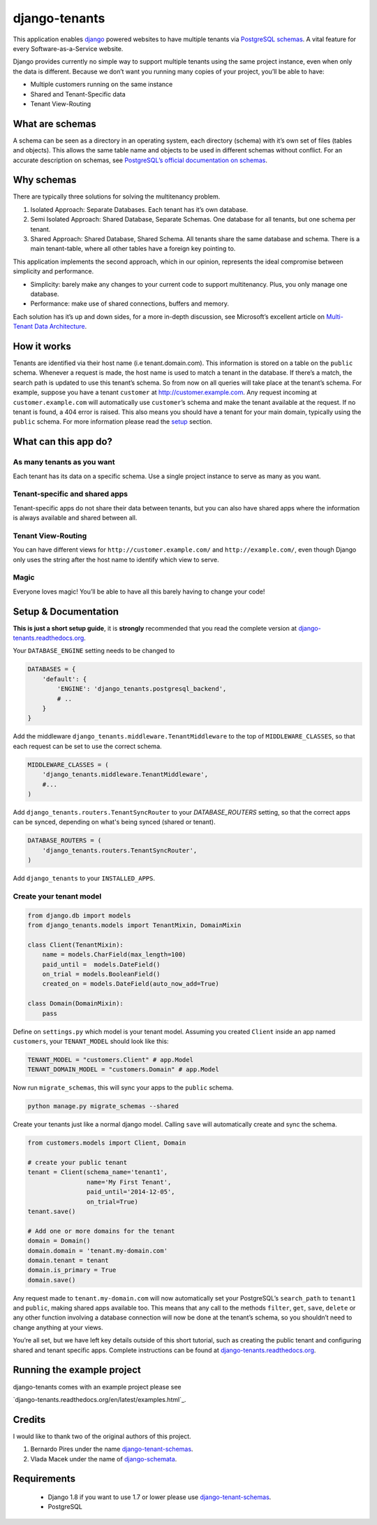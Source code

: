 django-tenants
==============

.. image:: https://badge.fury.io/py/django-tenants.svg
    :target: http://badge.fury.io/py/django-tenants
.. image:: https://travis-ci.org/tomturner/django-tenants.svg?branch=master
    :target: https://travis-ci.org/tomturner/django-tenants

This application enables `django`_ powered websites to have multiple
tenants via `PostgreSQL schemas`_. A vital feature for every
Software-as-a-Service website.

Django provides currently no simple way to support multiple tenants
using the same project instance, even when only the data is different.
Because we don’t want you running many copies of your project, you’ll be
able to have:

-  Multiple customers running on the same instance
-  Shared and Tenant-Specific data
-  Tenant View-Routing



What are schemas
----------------

A schema can be seen as a directory in an operating system, each
directory (schema) with it’s own set of files (tables and objects). This
allows the same table name and objects to be used in different schemas
without conflict. For an accurate description on schemas, see
`PostgreSQL’s official documentation on schemas`_.

Why schemas
-----------

There are typically three solutions for solving the multitenancy
problem.

1. Isolated Approach: Separate Databases. Each tenant has it’s own
   database.

2. Semi Isolated Approach: Shared Database, Separate Schemas. One
   database for all tenants, but one schema per tenant.

3. Shared Approach: Shared Database, Shared Schema. All tenants share
   the same database and schema. There is a main tenant-table, where all
   other tables have a foreign key pointing to.

This application implements the second approach, which in our opinion,
represents the ideal compromise between simplicity and performance.

-  Simplicity: barely make any changes to your current code to support
   multitenancy. Plus, you only manage one database.
-  Performance: make use of shared connections, buffers and memory.

Each solution has it’s up and down sides, for a more in-depth
discussion, see Microsoft’s excellent article on `Multi-Tenant Data
Architecture`_.

How it works
------------

Tenants are identified via their host name (i.e tenant.domain.com). This
information is stored on a table on the ``public`` schema. Whenever a
request is made, the host name is used to match a tenant in the
database. If there’s a match, the search path is updated to use this
tenant’s schema. So from now on all queries will take place at the
tenant’s schema. For example, suppose you have a tenant ``customer`` at
http://customer.example.com. Any request incoming at
``customer.example.com`` will automatically use ``customer``\ ’s schema
and make the tenant available at the request. If no tenant is found, a
404 error is raised. This also means you should have a tenant for your
main domain, typically using the ``public`` schema. For more information
please read the `setup`_ section.

What can this app do?
---------------------

As many tenants as you want
~~~~~~~~~~~~~~~~~~~~~~~~~~~

Each tenant has its data on a specific schema. Use a single project
instance to serve as many as you want.

Tenant-specific and shared apps
~~~~~~~~~~~~~~~~~~~~~~~~~~~~~~~

Tenant-specific apps do not share their data between tenants, but you
can also have shared apps where the information is always available and
shared between all.

Tenant View-Routing
~~~~~~~~~~~~~~~~~~~

You can have different views for ``http://customer.example.com/`` and
``http://example.com/``, even though Django only uses the string after
the host name to identify which view to serve.

Magic
~~~~~

Everyone loves magic! You’ll be able to have all this barely having to
change your code!

Setup & Documentation
---------------------

**This is just a short setup guide**, it is **strongly** recommended
that you read the complete version at
`django-tenants.readthedocs.org`_.

Your ``DATABASE_ENGINE`` setting needs to be changed to

.. code-block:: python

    DATABASES = {
        'default': {
            'ENGINE': 'django_tenants.postgresql_backend',
            # ..
        }
    }    

Add the middleware ``django_tenants.middleware.TenantMiddleware`` to the
top of ``MIDDLEWARE_CLASSES``, so that each request can be set to use
the correct schema.

.. code-block:: python

    MIDDLEWARE_CLASSES = (
        'django_tenants.middleware.TenantMiddleware',
        #...
    )
    
Add ``django_tenants.routers.TenantSyncRouter`` to your `DATABASE_ROUTERS`
setting, so that the correct apps can be synced, depending on what's 
being synced (shared or tenant).

.. code-block:: python

    DATABASE_ROUTERS = (
        'django_tenants.routers.TenantSyncRouter',
    )

Add ``django_tenants`` to your ``INSTALLED_APPS``.

Create your tenant model
~~~~~~~~~~~~~~~~~~~~~~~~

.. code-block:: python

    from django.db import models
    from django_tenants.models import TenantMixin, DomainMixin

    class Client(TenantMixin):
        name = models.CharField(max_length=100)
        paid_until =  models.DateField()
        on_trial = models.BooleanField()
        created_on = models.DateField(auto_now_add=True)

    class Domain(DomainMixin):
        pass

Define on ``settings.py`` which model is your tenant model. Assuming you
created ``Client`` inside an app named ``customers``, your
``TENANT_MODEL`` should look like this:

.. code-block:: python

    TENANT_MODEL = "customers.Client" # app.Model
    TENANT_DOMAIN_MODEL = "customers.Domain" # app.Model

Now run ``migrate_schemas``, this will sync your apps to the ``public``
schema.

.. code-block:: bash

    python manage.py migrate_schemas --shared

Create your tenants just like a normal django model. Calling ``save``
will automatically create and sync the schema.

.. code-block:: python

    from customers.models import Client, Domain

    # create your public tenant
    tenant = Client(schema_name='tenant1',
                    name='My First Tenant',
                    paid_until='2014-12-05',
                    on_trial=True)
    tenant.save()

    # Add one or more domains for the tenant
    domain = Domain()
    domain.domain = 'tenant.my-domain.com'
    domain.tenant = tenant
    domain.is_primary = True
    domain.save()

Any request made to ``tenant.my-domain.com`` will now automatically set
your PostgreSQL’s ``search_path`` to ``tenant1`` and ``public``, making
shared apps available too. This means that any call to the methods
``filter``, ``get``, ``save``, ``delete`` or any other function
involving a database connection will now be done at the tenant’s schema,
so you shouldn’t need to change anything at your views.

You’re all set, but we have left key details outside of this short
tutorial, such as creating the public tenant and configuring shared and
tenant specific apps. Complete instructions can be found at
`django-tenants.readthedocs.org`_.



Running the example project
---------------------------

django-tenants comes with an example project please see

`django-tenants.readthedocs.org/en/latest/examples.html`_.




Credits
-------

I would like to thank two of the original authors of this project.

1. Bernardo Pires under the name `django-tenant-schemas`_.

2. Vlada Macek under the name of `django-schemata`_.

Requirements
------------

 - Django 1.8 if you want to use 1.7 or lower please use `django-tenant-schemas`_.
 - PostgreSQL


.. _django: https://www.djangoproject.com/
.. _PostgreSQL schemas: http://www.postgresql.org/docs/9.1/static/ddl-schemas.html
.. _PostgreSQL’s official documentation on schemas: http://www.postgresql.org/docs/9.1/static/ddl-schemas.html
.. _Multi-Tenant Data Architecture: http://msdn.microsoft.com/en-us/library/aa479086.aspx

.. |PyPi version| image:: https://pypip.in/v/django-tenant-schemas/badge.png
   :target: https://crate.io/packages/django-tenant-schemas/
.. |PyPi downloads| image:: https://pypip.in/d/django-tenant-schemas/badge.png
   :target: https://crate.io/packages/django-tenant-schemas/
.. _setup: https://django-tenant-schemas.readthedocs.org/en/latest/install.html
.. _django-tenants.readthedocs.org: https://django-tenants.readthedocs.org/en/latest/
.. _django-tenant-schemas: http://github.com/bernardopires/django-tenant-schemas
.. _django-schemata: https://github.com/tuttle/django-schemata
